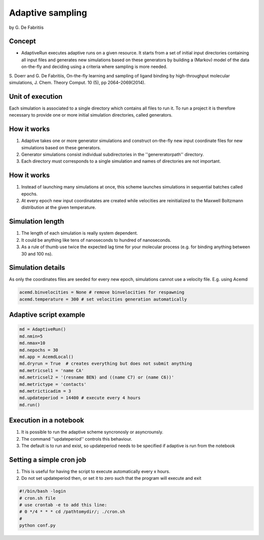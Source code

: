 
Adaptive sampling
=================

by G. De Fabritiis

Concept
-------

-  AdaptiveRun executes adaptive runs on a given resource. It starts
   from a set of initial input directories containing all input files
   and generates new simulations based on these generators by building a
   (Markov) model of the data on-the-fly and deciding using a criteria
   where sampling is more needed.

S. Doerr and G. De Fabritiis, On-the-fly learning and sampling of ligand
binding by high-throughput molecular simulations, J. Chem. Theory
Comput. 10 (5), pp 2064–2069(2014).

Unit of execution
-----------------

Each simulation is associated to a single directory which contains all
files to run it. To run a project it is therefore necessary to provide
one or more initial simulation directories, called generators.

How it works
------------

1. Adaptive takes one or more generator simulations and construct
   on-the-fly new input coordinate files for new simulations based on
   these generators.
2. Generator simulations consist individual subdirectories in the
   ''genereratorpath'' directory.
3. Each directory must corresponds to a single simulation and names of
   directories are not important.

How it works
------------

1. Instead of launching many simulations at once, this scheme launches
   simulations in sequential batches called epochs.

2. At every epoch new input coordinatates are created while velocities
   are reinitialized to the Maxwell Boltzmann distribution at the given
   temperature.

Simulation length
-----------------

1. The length of each simulation is really system dependent.
2. It could be anything like tens of nanoseconds to hundred of
   nanoseconds.
3. As a rule of thumb use twice the expected lag time for your molecular
   process (e.g. for binding anything between 30 and 100 ns).

Simulation details
------------------

As only the coordinates files are seeded for every new epoch,
simulations cannot use a velocity file. E.g. using Acemd

.. code:: python

    acemd.binvelocities = None # remove binvelocities for respawning
    acemd.temperature = 300 # set velocities generation automatically

Adaptive script example
-----------------------

.. code:: python

    md = AdaptiveRun()
    md.nmin=5
    md.nmax=10
    md.nepochs = 30
    md.app = AcemdLocal()
    md.dryrun = True  # creates everything but does not submit anything
    md.metricsel1 = 'name CA'
    md.metricsel2 = '(resname BEN) and ((name C7) or (name C6))'
    md.metrictype = 'contacts'
    md.metricticadim = 3
    md.updateperiod = 14400 # execute every 4 hours
    md.run()

Execution in a notebook
-----------------------

1. It is possible to run the adaptive scheme syncronosly or
   asyncrounsly.
2. The command ''updateperiod'' controls this behaviour.
3. The default is to run and exist, so updateperiod needs to be
   specified if adaptive is run from the notebook

Setting a simple cron job
-------------------------

1. This is useful for having the script to execute automatically every x
   hours.
2. Do not set updateperiod then, or set it to zero such that the program
   will execute and exit

.. code:: bash

    #!/bin/bash -login
    # cron.sh file
    # use crontab -e to add this line:
    # 0 */4 * * * cd /pathtomydir/; ./cron.sh
    #
    python conf.py

